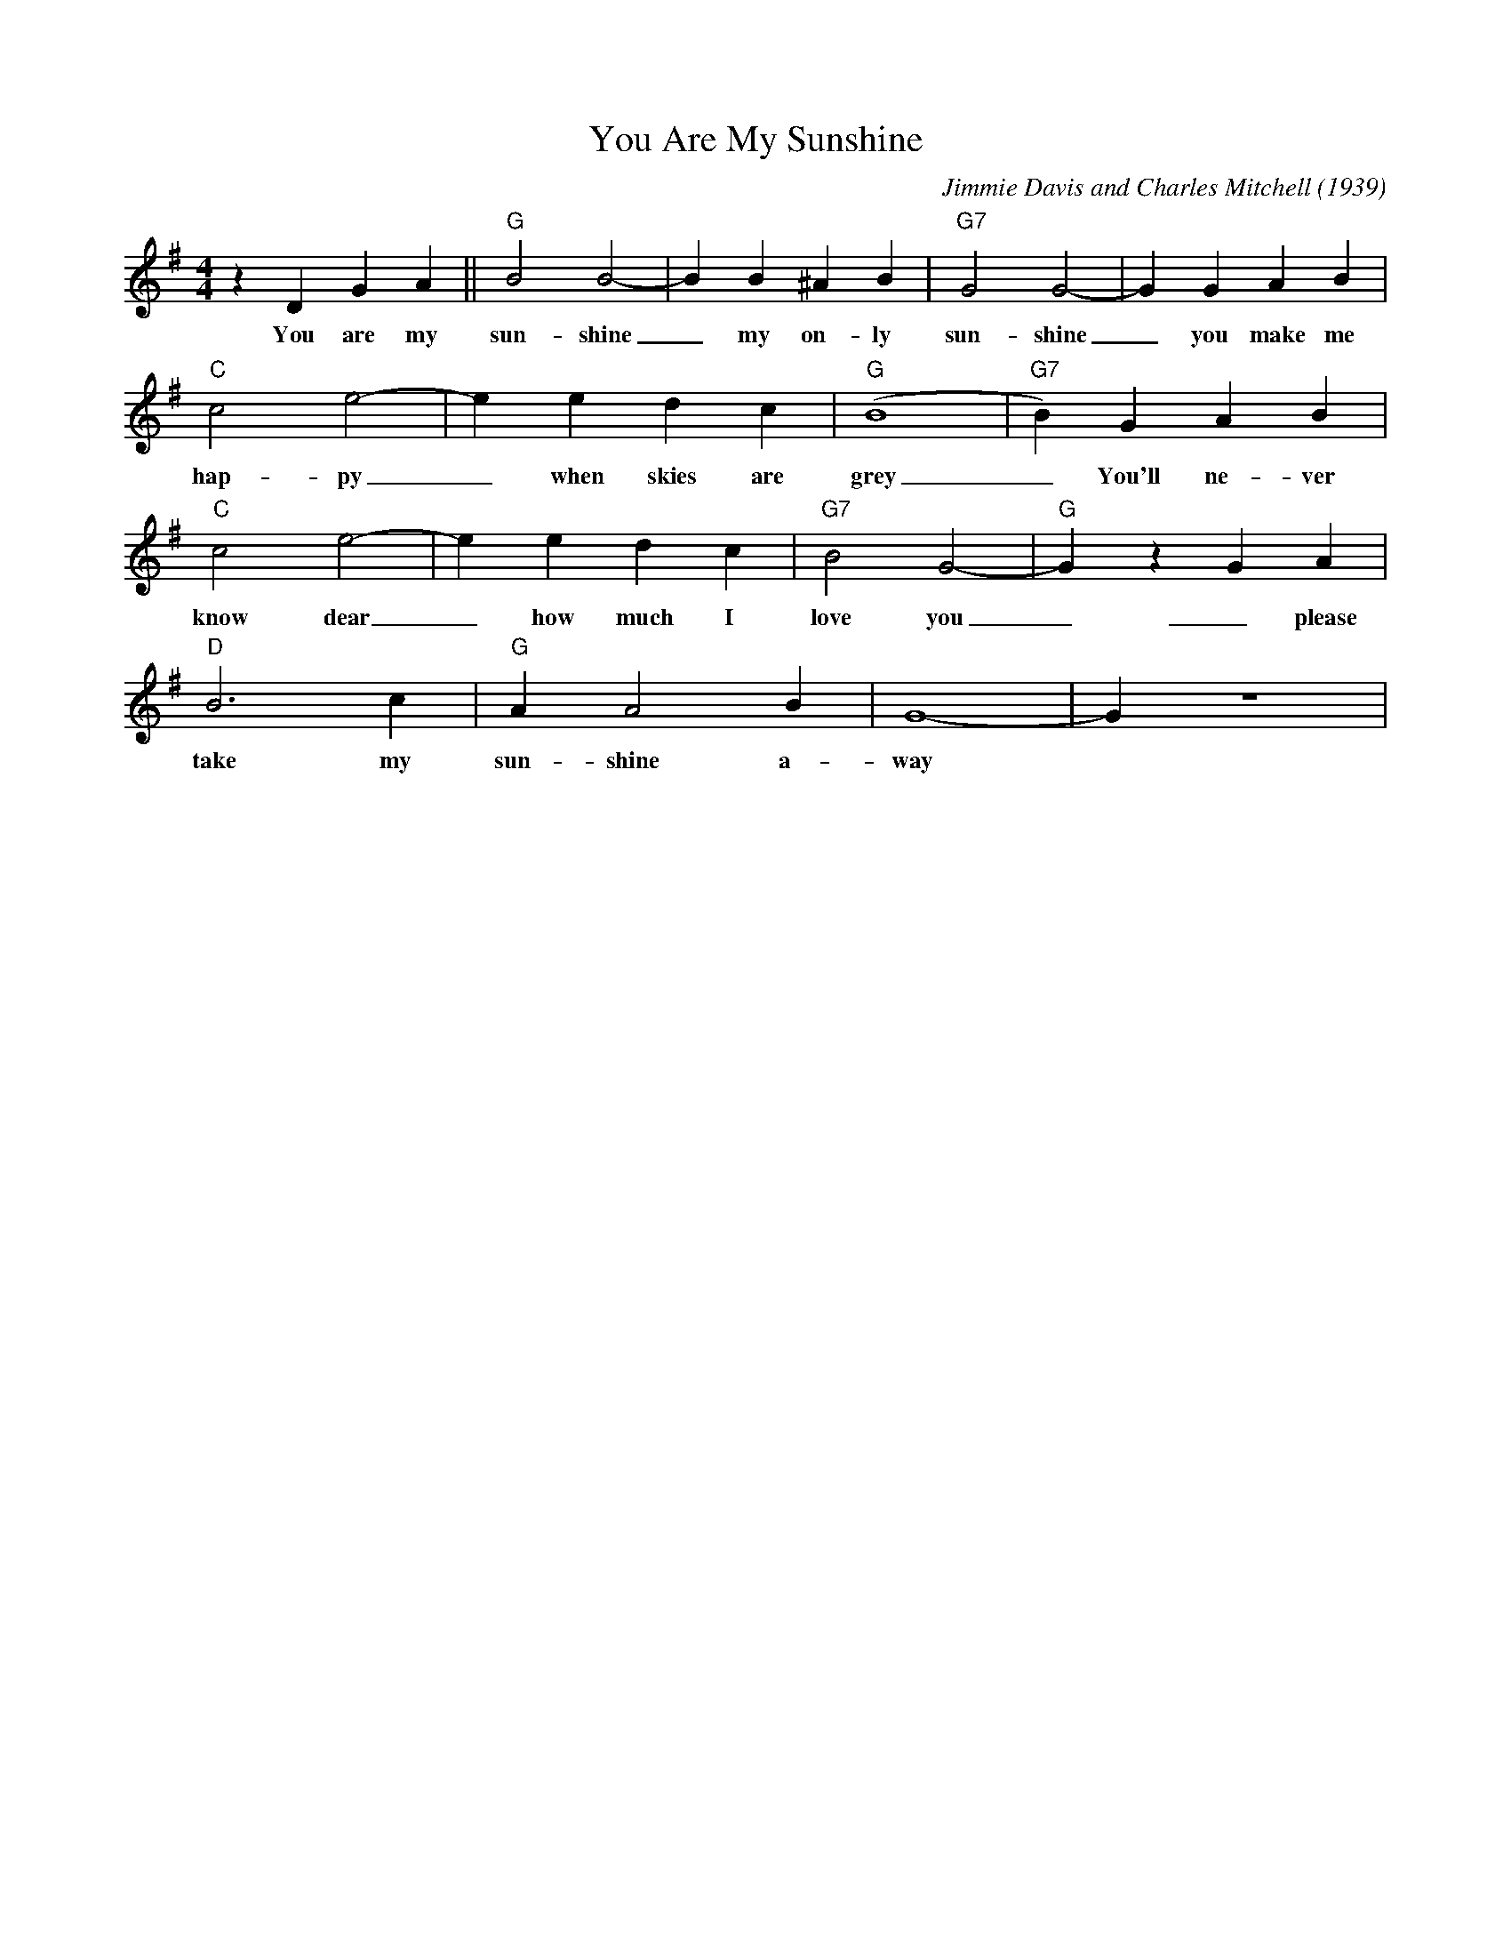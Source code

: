 X:1
T:You Are My Sunshine
M:4/4
L:1/4
C:Jimmie Davis and Charles Mitchell (1939)
R: New Orleans
K:G
 z D G A|| "G" B2 B2-| B B ^A B| "G7" G2 G2-| G G A B|
w: You are my sun-shine _ my on-ly sun-shine _ you make me 
 "C" c2 e2-| e e d c| "G" (B4|"G7"B) G A B | 
w: hap-py _ when skies are grey  _ You'll ne-ver
 "C" c2 e2-| e e d c| "G7" B2 G2-| "G" G z G A| 
w: know dear _ how much I love you _ _please don't
"D" B3 c| "G" A A2 B| G4-| G z4|
w:  take my sun-shine a-way 
